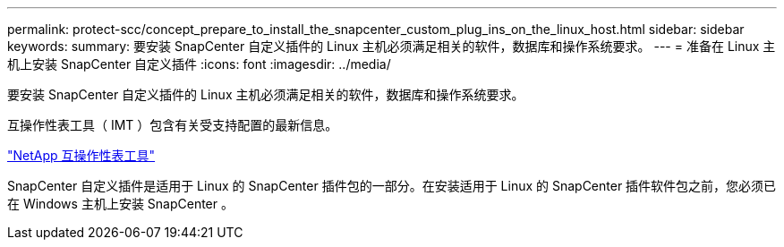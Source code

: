 ---
permalink: protect-scc/concept_prepare_to_install_the_snapcenter_custom_plug_ins_on_the_linux_host.html 
sidebar: sidebar 
keywords:  
summary: 要安装 SnapCenter 自定义插件的 Linux 主机必须满足相关的软件，数据库和操作系统要求。 
---
= 准备在 Linux 主机上安装 SnapCenter 自定义插件
:icons: font
:imagesdir: ../media/


[role="lead"]
要安装 SnapCenter 自定义插件的 Linux 主机必须满足相关的软件，数据库和操作系统要求。

互操作性表工具（ IMT ）包含有关受支持配置的最新信息。

http://mysupport.netapp.com/matrix["NetApp 互操作性表工具"]

SnapCenter 自定义插件是适用于 Linux 的 SnapCenter 插件包的一部分。在安装适用于 Linux 的 SnapCenter 插件软件包之前，您必须已在 Windows 主机上安装 SnapCenter 。
